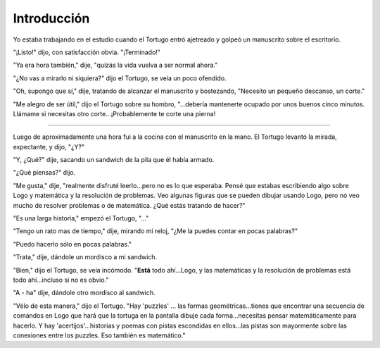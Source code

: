 Introducción
============

Yo estaba trabajando en el estudio cuando el Tortugo entró ajetreado y golpeó un manuscrito sobre el escritorio. 

"¡Listo!" dijo, con satisfacción obvia. "¡Terminado!"

"Ya era hora también," dije, "quizás la vida vuelva a ser normal ahora."

"¿No vas a mirarlo ni siquiera?" dijo el Tortugo, se veía un poco ofendido. 

"Oh, supongo que sí," dije, tratando de alcanzar el manuscrito y bostezando, "Necesito un pequeño descanso, un corte."

"Me alegro de ser útil," dijo el Tortugo sobre su hombro, "...debería mantenerte ocupado por unos buenos cinco minutos. Llámame si necesitas otro corte...¡Probablemente te corte una pierna!

+++++++

Luego de aproximadamente una hora fui a la cocina con el manuscrito en la mano. El Tortugo levantó la mirada, expectante, y dijo, "¿Y?"

"Y, ¿Qué?" dije, sacando un sandwich de la pila que él había armado.

"¿Qué piensas?" dijo. 

"Me gusta," dije, "realmente disfruté leerlo...pero no es lo que esperaba. Pensé que estabas escribiendo algo sobre Logo y matemática y la resolución de problemas. Veo algunas figuras que se pueden dibujar usando Logo, pero no veo mucho de resolver problemas o de matemática. ¿Qué estás tratando de hacer?"

"Es una larga historia," empezó el Tortugo, "..."

"Tengo un rato mas de tiempo," dije, mirando mi reloj, "¿Me la puedes contar en pocas palabras?"

"Puedo hacerlo sólo en pocas palabras."

"Trata," dije, dándole un mordisco a mi sandwich. 

"Bien," dijo el Tortugo, se veía incómodo. "**Está** todo ahí...Logo, y las matemáticas y la resolución de problemas está todo ahí...incluso si no es obvio."

"A - ha" dije, dándole otro mordisco al sandwich. 

"Vélo de esta manera," dijo el Tortugo. "Hay 'puzzles' ... las formas geométricas...tienes que encontrar una secuencia de comandos en Logo que hará que la tortuga en la pantalla dibuje cada forma...necesitas pensar matemáticamente para hacerlo. Y hay 'acertijos'...historias y poemas con pistas escondidas en ellos...las pistas son mayormente sobre las conexiones entre los puzzles. Eso también es matemático."







